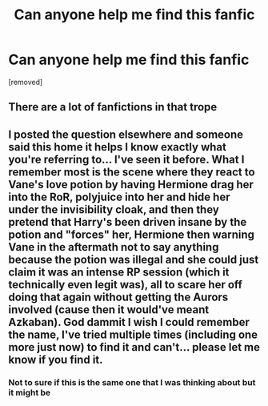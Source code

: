 #+TITLE: Can anyone help me find this fanfic

* Can anyone help me find this fanfic
:PROPERTIES:
:Author: External_Wing4871
:Score: 0
:DateUnix: 1620904762.0
:DateShort: 2021-May-13
:FlairText: What's That Fic?
:END:
[removed]


** There are a lot of fanfictions in that trope
:PROPERTIES:
:Author: Young-Sudden
:Score: 1
:DateUnix: 1620931147.0
:DateShort: 2021-May-13
:END:


** I posted the question elsewhere and someone said this home it helps I know exactly what you're referring to... I've seen it before. What I remember most is the scene where they react to Vane's love potion by having Hermione drag her into the RoR, polyjuice into her and hide her under the invisibility cloak, and then they pretend that Harry's been driven insane by the potion and "forces" her, Hermione then warning Vane in the aftermath not to say anything because the potion was illegal and she could just claim it was an intense RP session (which it technically even legit was), all to scare her off doing that again without getting the Aurors involved (cause then it would've meant Azkaban). God dammit I wish I could remember the name, I've tried multiple times (including one more just now) to find it and can't... please let me know if you find it.
:PROPERTIES:
:Author: External_Wing4871
:Score: 1
:DateUnix: 1620937125.0
:DateShort: 2021-May-14
:END:

*** Not to sure if this is the same one that I was thinking about but it might be
:PROPERTIES:
:Author: External_Wing4871
:Score: 1
:DateUnix: 1620937173.0
:DateShort: 2021-May-14
:END:
